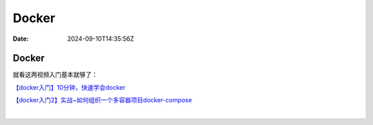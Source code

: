 ======
Docker
======

:Date: 2024-09-10T14:35:56Z

Docker
======

就看这两视频入门基本就够了：

`【docker入门】10分钟，快速学会docker <https://www.bilibili.com/video/BV1R4411F7t9/?spm_id_from=333.999.0.0>`__

`【docker入门2】实战~如何组织一个多容器项目docker-compose <https://www.bilibili.com/video/BV1Wt411w72h/?spm_id_from=333.999.0.0&vd_source=d463c5c67292e2d4b85de1e3d8f8c0dc>`__

‍
